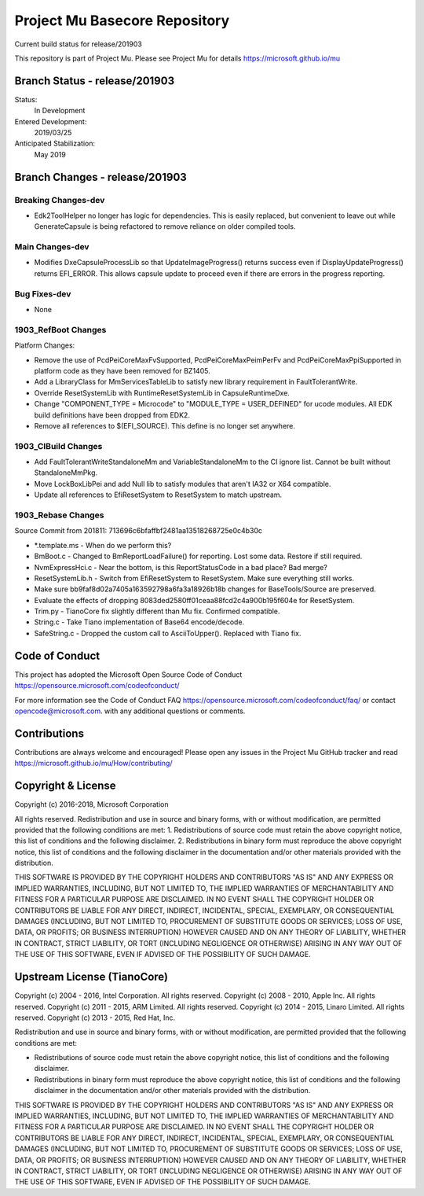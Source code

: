 ==============================
Project Mu Basecore Repository
==============================

.. |build_status_windows| image:: https://dev.azure.com/projectmu/mu/_apis/build/status/mu_basecore%20PR%20gate?branchName=release/201903

|build_status_windows| Current build status for release/201903

This repository is part of Project Mu.  Please see Project Mu for details https://microsoft.github.io/mu

Branch Status - release/201903
==============================

Status:
  In Development

Entered Development:
  2019/03/25

Anticipated Stabilization:
  May 2019

Branch Changes - release/201903
===============================

Breaking Changes-dev
--------------------

- Edk2ToolHelper no longer has logic for dependencies. This is easily replaced, but convenient to leave out while GenerateCapsule is being refactored to remove reliance on older compiled tools.

Main Changes-dev
----------------

- Modifies DxeCapsuleProcessLib so that UpdateImageProgress() returns success even if DisplayUpdateProgress() returns EFI_ERROR. This allows capsule update to proceed even if there are errors in the progress reporting.

Bug Fixes-dev
-------------

- None

1903_RefBoot Changes
--------------------

Platform Changes:

- Remove the use of PcdPeiCoreMaxFvSupported, PcdPeiCoreMaxPeimPerFv and PcdPeiCoreMaxPpiSupported in platform code as they have been removed for BZ1405.
- Add a LibraryClass for MmServicesTableLib to satisfy new library requirement in FaultTolerantWrite.
- Override ResetSystemLib with RuntimeResetSystemLib in CapsuleRuntimeDxe.
- Change "COMPONENT_TYPE = Microcode" to "MODULE_TYPE = USER_DEFINED" for ucode modules. All EDK build definitions have been dropped from EDK2.
- Remove all references to $(EFI_SOURCE). This define is no longer set anywhere.

1903_CIBuild Changes
--------------------

- Add FaultTolerantWriteStandaloneMm and VariableStandaloneMm to the CI ignore list. Cannot be built without StandaloneMmPkg.
- Move LockBoxLibPei and add Null lib to satisfy modules that aren't IA32 or X64 compatible.
- Update all references to EfiResetSystem to ResetSystem to match upstream.

1903_Rebase Changes
-------------------

Source Commit from 201811: 713696c6bfaffbf2481aa13518268725e0c4b30c

- *.template.ms - When do we perform this?
- BmBoot.c - Changed to BmReportLoadFailure() for reporting. Lost some data. Restore if still required.
- NvmExpressHci.c - Near the bottom, is this ReportStatusCode in a bad place? Bad merge?
- ResetSystemLib.h - Switch from EfiResetSystem to ResetSystem. Make sure everything still works.
- Make sure bb9faf8d02a7405a163592798a6fa3a18926b18b changes for BaseTools/Source are preserved.
- Evaluate the effects of dropping 8083ded2580ff01ceaa88fcd2c4a900b195f604e for ResetSystem.
- Trim.py - TianoCore fix slightly different than Mu fix. Confirmed compatible.
- String.c - Take Tiano implementation of Base64 encode/decode.
- SafeString.c - Dropped the custom call to AsciiToUpper(). Replaced with Tiano fix.

Code of Conduct
===============

This project has adopted the Microsoft Open Source Code of Conduct https://opensource.microsoft.com/codeofconduct/

For more information see the Code of Conduct FAQ https://opensource.microsoft.com/codeofconduct/faq/
or contact `opencode@microsoft.com <mailto:opencode@microsoft.com>`_. with any additional questions or comments.

Contributions
=============

Contributions are always welcome and encouraged!
Please open any issues in the Project Mu GitHub tracker and read https://microsoft.github.io/mu/How/contributing/


Copyright & License
===================

Copyright (c) 2016-2018, Microsoft Corporation

All rights reserved. Redistribution and use in source and binary forms, with or without modification, are permitted provided that the following conditions are met:
1. Redistributions of source code must retain the above copyright notice, this list of conditions and the following disclaimer.
2. Redistributions in binary form must reproduce the above copyright notice, this list of conditions and the following disclaimer in the documentation and/or other materials provided with the distribution.

THIS SOFTWARE IS PROVIDED BY THE COPYRIGHT HOLDERS AND CONTRIBUTORS "AS IS" AND ANY EXPRESS OR IMPLIED WARRANTIES, INCLUDING, BUT NOT LIMITED TO, THE IMPLIED WARRANTIES OF MERCHANTABILITY AND FITNESS FOR A PARTICULAR PURPOSE ARE DISCLAIMED. IN NO EVENT SHALL THE COPYRIGHT HOLDER OR CONTRIBUTORS BE LIABLE FOR ANY DIRECT, INDIRECT, INCIDENTAL, SPECIAL, EXEMPLARY, OR CONSEQUENTIAL DAMAGES (INCLUDING, BUT NOT LIMITED TO, PROCUREMENT OF SUBSTITUTE GOODS OR SERVICES; LOSS OF USE, DATA, OR PROFITS; OR BUSINESS INTERRUPTION) HOWEVER CAUSED AND ON ANY THEORY OF LIABILITY, WHETHER IN CONTRACT, STRICT LIABILITY, OR TORT (INCLUDING NEGLIGENCE OR OTHERWISE) ARISING IN ANY WAY OUT OF THE USE OF THIS SOFTWARE, EVEN IF ADVISED OF THE POSSIBILITY OF SUCH DAMAGE.

Upstream License (TianoCore)
============================

Copyright (c) 2004 - 2016, Intel Corporation. All rights reserved.
Copyright (c) 2008 - 2010, Apple Inc. All rights reserved.
Copyright (c) 2011 - 2015, ARM Limited. All rights reserved.
Copyright (c) 2014 - 2015, Linaro Limited. All rights reserved.
Copyright (c) 2013 - 2015, Red Hat, Inc.

Redistribution and use in source and binary forms, with or without
modification, are permitted provided that the following conditions
are met:

* Redistributions of source code must retain the above copyright
  notice, this list of conditions and the following disclaimer.
* Redistributions in binary form must reproduce the above copyright
  notice, this list of conditions and the following disclaimer in
  the documentation and/or other materials provided with the
  distribution.

THIS SOFTWARE IS PROVIDED BY THE COPYRIGHT HOLDERS AND CONTRIBUTORS
"AS IS" AND ANY EXPRESS OR IMPLIED WARRANTIES, INCLUDING, BUT NOT
LIMITED TO, THE IMPLIED WARRANTIES OF MERCHANTABILITY AND FITNESS
FOR A PARTICULAR PURPOSE ARE DISCLAIMED. IN NO EVENT SHALL THE
COPYRIGHT HOLDER OR CONTRIBUTORS BE LIABLE FOR ANY DIRECT, INDIRECT,
INCIDENTAL, SPECIAL, EXEMPLARY, OR CONSEQUENTIAL DAMAGES (INCLUDING,
BUT NOT LIMITED TO, PROCUREMENT OF SUBSTITUTE GOODS OR SERVICES;
LOSS OF USE, DATA, OR PROFITS; OR BUSINESS INTERRUPTION) HOWEVER
CAUSED AND ON ANY THEORY OF LIABILITY, WHETHER IN CONTRACT, STRICT
LIABILITY, OR TORT (INCLUDING NEGLIGENCE OR OTHERWISE) ARISING IN
ANY WAY OUT OF THE USE OF THIS SOFTWARE, EVEN IF ADVISED OF THE
POSSIBILITY OF SUCH DAMAGE.
